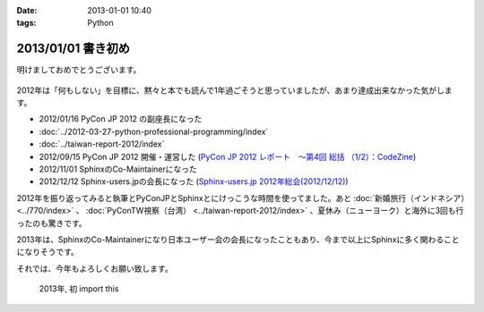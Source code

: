 :date: 2013-01-01 10:40
:tags: Python

====================================================================
2013/01/01 書き初め
====================================================================

明けましておめでとうございます。

.. figure:: python-year.jpg

2012年は「何もしない」を目標に、黙々と本でも読んで1年過ごそうと思っていましたが、あまり達成出来なかった気がします。

* 2012/01/16 PyCon JP 2012 の副座長になった
* :doc:`../2012-03-27-python-professional-programming/index`
* :doc:`../taiwan-report-2012/index`
* 2012/09/15 PyCon JP 2012 開催・運営した (`PyCon JP 2012 レポート　～第4回 総括 （1/2）：CodeZine <http://codezine.jp/article/detail/6834>`_)
* 2012/11/01 SphinxのCo-Maintainerになった
* 2012/12/12 Sphinx-users.jpの会長になった (`Sphinx-users.jp 2012年総会(2012/12/12) <http://sphinx-users.jp/event/20121212_general_meeting/index.html>`_)


2012年を振り返ってみると執筆とPyConJPとSphinxとにけっこうな時間を使ってました。あと :doc:`新婚旅行（インドネシア）<../770/index>` 、 :doc:`PyConTW視察（台湾） <../taiwan-report-2012/index>` 、夏休み（ニューヨーク）と海外に3回も行ったのも驚きです。

2013年は、SphinxのCo-Maintainerになり日本ユーザー会の会長になったこともあり、今まで以上にSphinxに多く関わることになりそうです。

それでは、今年もよろしくお願い致します。

.. figure:: import-this.png

   2013年, 初 import this

